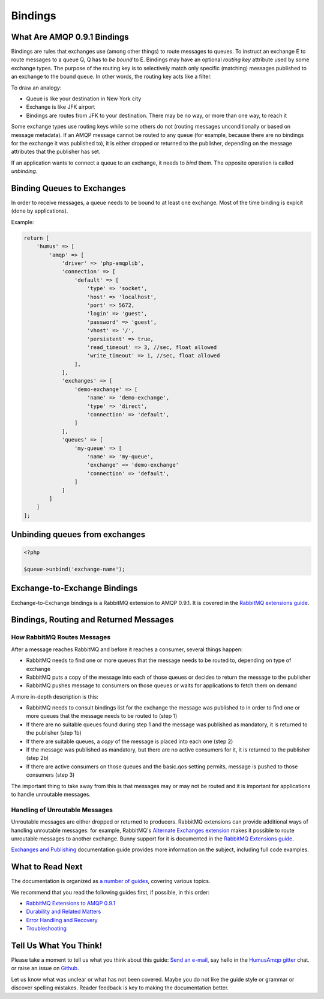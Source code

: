 .. _bindings:

Bindings
========

What Are AMQP 0.9.1 Bindings
----------------------------

Bindings are rules that exchanges use (among other things) to route
messages to queues. To instruct an exchange E to route messages to a
queue Q, Q has to *be bound* to E. Bindings may have an optional
*routing key* attribute used by some exchange types. The purpose of the
routing key is to selectively match only specific (matching) messages
published to an exchange to the bound queue. In other words, the routing
key acts like a filter.

To draw an analogy:

-  Queue is like your destination in New York city
-  Exchange is like JFK airport
-  Bindings are routes from JFK to your destination. There may be no
   way, or more than one way, to reach it

Some exchange types use routing keys while some others do not (routing
messages unconditionally or based on message metadata). If an AMQP
message cannot be routed to any queue (for example, because there are no
bindings for the exchange it was published to), it is either dropped or
returned to the publisher, depending on the message attributes that the
publisher has set.

If an application wants to connect a queue to an exchange, it needs to
*bind* them. The opposite operation is called *unbinding*.

Binding Queues to Exchanges
---------------------------

In order to receive messages, a queue needs to be bound to at least one
exchange. Most of the time binding is explcit (done by applications).

Example:

.. code-block:: php

    return [
        'humus' => [
            'amqp' => [
                'driver' => 'php-amqplib',
                'connection' => [
                    'default' => [
                        'type' => 'socket',
                        'host' => 'localhost',
                        'port' => 5672,
                        'login' => 'guest',
                        'password' => 'guest',
                        'vhost' => '/',
                        'persistent' => true,
                        'read_timeout' => 3, //sec, float allowed
                        'write_timeout' => 1, //sec, float allowed
                    ],
                ],
                'exchanges' => [
                    'demo-exchange' => [
                        'name' => 'demo-exchange',
                        'type' => 'direct',
                        'connection' => 'default',
                    ]
                ],
                'queues' => [
                    'my-queue' => [
                        'name' => 'my-queue',
                        'exchange' => 'demo-exchange'
                        'connection' => 'default',
                    ]
                ]
            ]
        ]
    ];

Unbinding queues from exchanges
-------------------------------

.. code-block:: php

    <?php

    $queue->unbind('exchange-name');

Exchange-to-Exchange Bindings
-----------------------------

Exchange-to-Exchange bindings is a RabbitMQ extension to AMQP 0.9.1. It
is covered in the `RabbitMQ extensions guide </articles/extensions.html>`_.

Bindings, Routing and Returned Messages
---------------------------------------

How RabbitMQ Routes Messages
~~~~~~~~~~~~~~~~~~~~~~~~~~~~

After a message reaches RabbitMQ and before it reaches a consumer,
several things happen:

-  RabbitMQ needs to find one or more queues that the message needs to
   be routed to, depending on type of exchange
-  RabbitMQ puts a copy of the message into each of those queues or
   decides to return the message to the publisher
-  RabbitMQ pushes message to consumers on those queues or waits for
   applications to fetch them on demand

A more in-depth description is this:

-  RabbitMQ needs to consult bindings list for the exchange the message
   was published to in order to find one or more queues that the message
   needs to be routed to (step 1)
-  If there are no suitable queues found during step 1 and the message
   was published as mandatory, it is returned to the publisher (step 1b)
-  If there are suitable queues, a *copy* of the message is placed into
   each one (step 2)
-  If the message was published as mandatory, but there are no active
   consumers for it, it is returned to the publisher (step 2b)
-  If there are active consumers on those queues and the basic.qos
   setting permits, message is pushed to those consumers (step 3)

The important thing to take away from this is that messages may or may
not be routed and it is important for applications to handle unroutable
messages.

Handling of Unroutable Messages
~~~~~~~~~~~~~~~~~~~~~~~~~~~~~~~

Unroutable messages are either dropped or returned to producers.
RabbitMQ extensions can provide additional ways of handling unroutable
messages: for example, RabbitMQ's `Alternate Exchanges
extension <http://www.rabbitmq.com/ae.html>`_ makes it possible to route
unroutable messages to another exchange. Bunny support for it is
documented in the `RabbitMQ Extensions
guide </articles/extensions.html>`_.

`Exchanges and Publishing </articles/exchanges.html>`_ documentation
guide provides more information on the subject, including full code
examples.

What to Read Next
-----------------

The documentation is organized as `a number of
guides </articles/guides.html>`_, covering various topics.

We recommend that you read the following guides first, if possible, in
this order:

-  `RabbitMQ Extensions to AMQP 0.9.1 </articles/extensions.html>`_
-  `Durability and Related Matters </articles/durability.html>`_
-  `Error Handling and Recovery </articles/error_handling.html>`_
-  `Troubleshooting </articles/troubleshooting.html>`_

Tell Us What You Think!
-----------------------

Please take a moment to tell us what you think about this guide: `Send an e-mail <saschaprolic@googlemail.com>`_,
say hello in the `HumusAmqp gitter <https://gitter.im/prolic/HumusAmqp>`_ chat.
or raise an issue on `Github <https://www.github.com/prolic/HumusAmqp/issues>`_.

Let us know what was unclear or what has not been covered. Maybe you
do not like the guide style or grammar or discover spelling
mistakes. Reader feedback is key to making the documentation better.

